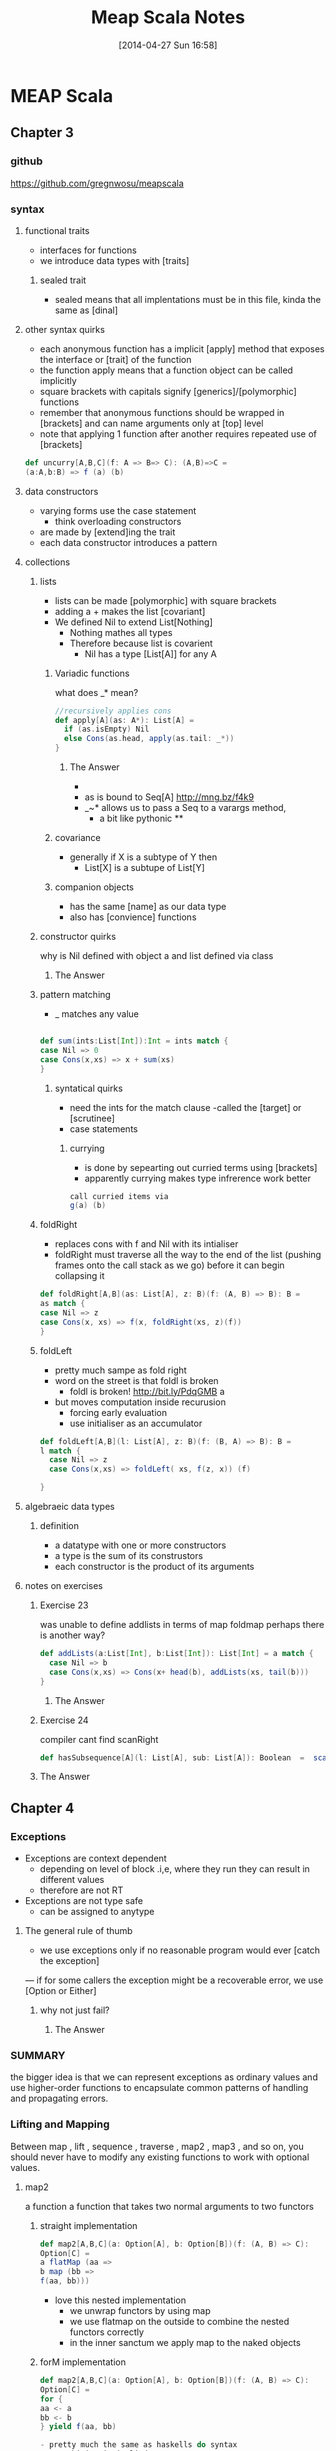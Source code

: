 #+BLOG: wordpress
#+POSTID: 39
#+DATE: [2014-04-27 Sun 16:58]
#+OPTIONS: toc:nil num:nil todo:nil pri:nil tags:nil ^:nil TeX:nil
#+CATEGORY: neural networks, haskell, concurrency, functional programming
#+TAGS:
#+DESCRIPTION:
#+TITLE: Meap Scala Notes


* MEAP Scala
  :PROPERTIES:
  :ID:       o2b:ddb66efa-b325-4d09-85e2-c97b4239956c
  :END:
** Chapter 3
*** github
https://github.com/gregnwosu/meapscala
*** syntax 
**** functional traits						      :drill:
- interfaces for functions
- we introduce data types with [traits]
***** sealed trait
- sealed means that all implentations must be in this file, kinda the same as [dinal]
****  other syntax quirks					      :drill:
- each anonymous function has a implicit [apply] method that exposes the interface or [trait] of the function
- the function apply means that a function object can be called implicitly
- square brackets with capitals signify [generics]/[polymorphic] functions
- remember that anonymous functions should be wrapped in [brackets] and can name arguments only at [top] level
- note that applying 1 function after another requires repeated use of [brackets]

#+BEGIN_SRC scala
def uncurry[A,B,C](f: A => B=> C): (A,B)=>C =
(a:A,b:B) => f (a) (b)
#+END_SRC

**** data constructors						      :drill:
- varying forms use the case statement
  - think overloading constructors
- are made by [extend]ing the trait
- each data constructor introduces a pattern
**** collections

***** lists
- lists can be made [polymorphic] with square brackets
- adding a + makes the list [covariant]
- We defined Nil to extend List[Nothing]
  - Nothing mathes all types
  - Therefore because list is covarient
    - Nil has a type [List[A]] for any A
   
******  Variadic functions					      :drill:
what does _* mean? 
#+BEGIN_SRC scala
//recursively applies cons
def apply[A](as: A*): List[A] =
  if (as.isEmpty) Nil
  else Cons(as.head, apply(as.tail: _*))
}
#+END_SRC

******* The Answer
- * is just syntatic sugar for a Seq which are lists or array like structures passed around instead of variable arguments
- as is bound to Seq[A] http://mng.bz/f4k9
- _~* allows us to pass a Seq to a varargs method,
  - a bit like pythonic **
****** covariance
- generally if X is a subtype of Y then 
  - List[X] is a subtupe of List[Y]

****** companion objects
- has the same [name] as our data type
- also has [convience] functions
***** constructor quirks					      :drill:
why is Nil defined with object a and list defined via class
****** TODO The Answer

***** pattern matching
- _ matches any value
#+BEGIN_SRC scala

def sum(ints:List[Int]):Int = ints match {
case Nil => 0
case Cons(x,xs) => x + sum(xs)
}

#+END_SRC


****** syntatical quirks					      :drill:
- need the ints for the match clause 
      -called the [target] or [scrutinee]
- case statements

******* currying						      :drill:
- is done by sepearting out curried terms using [brackets]
- apparently currying makes type infrerence work better
#+BEGIN_SRC scala
call curried items via
g(a) (b)

#+END_SRC


***** foldRight
- replaces cons with f and Nil with its intialiser
- foldRight must traverse all the way to the end of the list (pushing frames onto the call stack as we go) before it can begin collapsing it


#+BEGIN_SRC scala 
def foldRight[A,B](as: List[A], z: B)(f: (A, B) => B): B =
as match {
case Nil => z
case Cons(x, xs) => f(x, foldRight(xs, z)(f))
}

#+END_SRC
***** foldLeft
- pretty much sampe as fold right
- word on the street is that foldl is broken
  - foldl is broken! http://bit.ly/PdqGMB a
- but moves computation inside recurusion 
  - forcing early evaluation
  - use initialiser as an accumulator
#+BEGIN_SRC scala
def foldLeft[A,B](l: List[A], z: B)(f: (B, A) => B): B = 
l match {
  case Nil => z
  case Cons(x,xs) => foldLeft( xs, f(z, x)) (f)
  
}
#+END_SRC


**** algebraeic data types

***** definition
- a datatype with one or more constructors
- a type is the sum of its construstors
- each constructor is the product of its arguments

**** notes on exercises
***** Exercise 23						      :drill:
was unable to define addlists in terms of map foldmap
perhaps there is another way?
#+BEGIN_SRC scala
def addLists(a:List[Int], b:List[Int]): List[Int] = a match { 
  case Nil => b
  case Cons(x,xs) => Cons(x+ head(b), addLists(xs, tail(b)))
}
#+END_SRC

****** TODO The Answer

***** Exercise 24						      :drill:
compiler cant find scanRight
#+BEGIN_SRC scala
def hasSubsequence[A](l: List[A], sub: List[A]): Boolean  =  scanRight (l,Nil:List[A])  ((a:A, b:List[B]) => Cons(a,b)) exists ((c:List[A]) => c == l)
#+END_SRC

***** TODO The Answer
** Chapter 4
*** Exceptions

- Exceptions are context dependent
  - depending on level of block .i,e, where they run they can result in different values
  - therefore are not RT
- Exceptions are not type safe
 - can be assigned to anytype
**** The general rule of thumb					      :drill:
- we use exceptions only if no reasonable program would ever [catch the exception]
— if for some callers the exception might be a recoverable error, we use [Option or Either]
***** why not just fail? 					      :drill:
****** TODO The Answer

*** SUMMARY
the bigger idea is that
we can represent exceptions as ordinary values and use higher-order functions to
encapsulate common patterns of handling and propagating errors.

*** Lifting and Mapping						      :drill:
Between map , lift , sequence , traverse , map2 , map3 , and so on, you
should never have to modify any existing functions to work with optional values.
**** map2
a function a function that takes two normal arguments to two functors

***** straight implementation
#+BEGIN_SRC scala
def map2[A,B,C](a: Option[A], b: Option[B])(f: (A, B) => C):
Option[C] =
a flatMap (aa =>
b map (bb =>
f(aa, bb)))
#+END_SRC
- love this nested implementation 
  - we unwrap functors by using map
  - we use flatmap on the outside to combine the nested functors correctly
  - in the inner sanctum we apply map to the naked objects


***** forM implementation
#+BEGIN_SRC scala
def map2[A,B,C](a: Option[A], b: Option[B])(f: (A, B) => C):
Option[C] =
for {
aa <- a
bb <- b
} yield f(aa, bb)

- pretty much the same as haskells do syntax
- recombining is implied
- yield is the same as return

#+END_SRC

**** in general
- We can lift functions to combine Functor behaviour
- flatMap can be used to [combine] two Functors
  - monadic bind
- sequence is used to return monadic None if any element is None
- traverse is more powerful than sequence and is used to map a function over a list which returns a functor and then check for None





****  question about person implementation page 76		      :drill:

#+BEGIN_SRC scala 
case class Person(name: Name, age: Age)
sealed class Name(val value: String)
sealed class Age(val value: Int)

def mkName(name: String): Either[String, Name] =
if (name == "" || name == null) Left("Name is empty.")
else Right(new Name(name))

def mkAge(age: Int): Either[String, Age] =
if (age < 0) Left("Age is out of range.")
else Right(new Age(age))

def mkPerson(name: String, age: Int): Either[String, Person] =
mkName(name).map2(mkAge(age))(Person(_, _))
#+END_SRC

- thus far map2 isnt defined as partially applied , can we really use it here
- is it just that partially applied functions help with types?

**** sequence can be defined in terms of traverse
- the main point is that the function is the identity function 
- (x => x)
#+BEGIN_SRC scala 
def sequence   [A](a: List[Option[A]]): Option[List[A]] = 
traverse (a)(x => x)
#+END_SRC
** Chapter 5
*** Formal definition of strictness
~verbatim~
If the evaluation of an expression runs forever or throws an error
instead of returning a definite value, we say that the expression doesn't
terminate , or that it evaluates to bottom . A function f is strict if the
expression f(x) evaluates to bottom for all x that evaluate to bottom.
~verbatim~
*** thunking
- all functions in scala are strict the non strict thunking operators just wrap/delay
evaluation by wrapping in a function
- values are evaluated each time they are referenced in a function
- we can also use the lazy keyword for making scala evaluate a function only once
#+BEGIN_SRC scala
def maybeTwice2(b: Boolean, i: => Int) = {
   lazy val j = i
    if (b) j+j else 0
 }
maybeTwice: (b: Boolean, i: => Int)Int

#+END_SRC
*** streaminmg							      :drill:

#+BEGIN_SRC scala
sealed trait Stream[+A]
case object Empty extends Stream[Nothing]
case class Cons[+A](h: () => A, t: () => Stream[A]) extends Stream[A]
object Stream {
def cons[A](hd: => A, tl: => Stream[A]): Stream[A] = {
lazy val head = hd
lazy val tail = tl
Cons(() => head, () => tail)
}
def empty[A]: Stream[A] = Empty
def apply[A](as: A*): Stream[A] =
if (as.isEmpty) empty else cons(as.head, apply(as.tail: _*))
}
#+END_SRC

**** notes on streaming 
This type looks identical to our List type, except that the Cons data
constructor takes explicit thunks (the () => A and () => Stream[A] )

- A nonempty stream consists of a head and a tail, which are both non-strict. Due to
technical limitations, these are thunks that must be explicitly forced, rather than
by-name parameters. 
- A "smart" constructor for creating a nonempty stream
- We cache the head and tail as lazy values to avoid repeated evaluation.
- A "smart" constructor for creating an empty stream of a particular type
- A convenient variable-argument method for constructing a Stream from multiple

**** smart constructors
- ensure some additional invarianet
- characterized by a lower case letter but otherwise has the same name of constructor
#+BEGIN_SRC scala
def cons[A](hd: => A, tl: => Stream[A]): Stream[A] = {
lazy val head = hd
lazy val tail = tl
Cons(() => head, () => tail)
}

#+END_SRC
here the lazy head is being thunked this ensures that once its out of the stream the work that it took to produce it isnt repeated

*** exercise 5.1

- strangely to invoke toList here we dont use the brackets
- no arg methods are invoked using no parentheses

- not sure exactly how one references functions first class
- reminder:()   is just shorthand for apply()
- methods are not first class, you can convert method applications to functions seamlessly though
- greg`: methods are mostly a jvm artifact ie every object on jvm has a set of methods associated with it
#+BEGIN_SRC scala

 def toList:List[A]  = this match {
      case Empty => List()
      case Cons(h,t) =>  h() :: t().toList
    }

#+END_SRC


**** irc conversation 
<greg`> can someone help me figure out why http://pastebin.com/vZUvm4V6 wont
	compile?
@@@jasonjckn (~jasonjckn@8.25.197.24) has joined channel #scala
<wabash> Where is the compiler error?
@@@ hzhao (~hzhao@66.162.159.254) has quit: Ping timeout: 265 seconds
@@@ soheil (~soheil@c-67-169-92-85.hsd1.ca.comcast.net) has quit: Remote host
    closed the connection
@@@ Osum (~radu@cpe-142-105-6-85.nyc.res.rr.com) has joined channel #scala
@@@ soheil (~soheil@c-67-169-92-85.hsd1.ca.comcast.net) has joined channel
    #scala  [22:53]
@@@ Sgeo (~quassel@ool-44c2df0c.dyn.optonline.net) has joined channel #scala
@@@ fizbin (~Adium@pool-96-235-146-249.cmdnnj.east.verizon.net) has quit:
    Quit: Leaving.
@@@ dustin10 (~dustin@2605:6000:0:8::f:9) has quit: Quit: WeeChat 0.4.3
@@@ jmvanel (~jmvanel@175.0.88.79.rev.sfr.net) has quit: Ping timeout: 258
    seconds
@@@ joneshf-laptop (~joneshf@98.255.30.38) has joined channel #scala
@@@ stantonk (~stantonk@208.185.170.2) has quit: Remote host closed the
    connection
@@@ fragamus (~textual@ip-64-134-220-53.public.wayport.net) has joined channel
    #scala  [22:54]
<greg`> ok ill make a new paste with the error in 
@@@ stantonk (~stantonk@208.185.170.2) has joined channel #scala  [22:55]
@@@ bgilbert (~textual@222.sub-70-193-135.myvzw.com) has joined channel #scala
<greg`> two secs
<wabash> NO MORE SEX
@@@ stantonk (~stantonk@208.185.170.2) has quit: Remote host closed the
    connection  [22:56]
@@@ jasonjckn (~jasonjckn@8.25.197.24) has quit: Ping timeout: 264 seconds
<greg`> http://pastebin.com/C47SrZiY  [22:58]
<greg`> that has the compiler error in it also
<greg`> its annoying
@@@ mary5030 (~mary5030@72.32.115.233) has quit: Remote host closed the
    connection
<greg`> slightly different than the first in that im using :: for Cons in the
	second  [22:59]
@@@ bgilbert (~textual@222.sub-70-193-135.myvzw.com) has quit: Ping timeout:
    240 seconds
@@@ kiviuq (~mo@aftr-37-24-151-62.unity-media.net) has joined channel #scala
@@@ SparkySparkyBoom (~sparky@gateway/tor-sasl/nyx114) has quit: Write error:
    Broken pipe  [23:00]
@@@ SparkySparkyBoom (~sparky@gateway/tor-sasl/nyx114) has joined channel
    #scala
@@@ alexyk (~alexyk@50-204-120-254-static.hfc.comcastbusiness.net) has quit:
    Quit: alexyk  [23:01]
<OlegYch> greg`: toList accepts no argument lists
@@@ jasonjckn (~jasonjckn@8.25.197.24) has joined channel #scala
<OlegYch> when you pass () to it you're passing an empty argument list to the
	  result of toList
<wabash> OlegYch: So I'm new to scala as well .In the statement:
	 t().toList(), "toList" is a function, correct?  [23:02]
@@@ robbyoconnor (~wakawaka@guifications/user/r0bby) has joined channel #scala
								        [23:03]
@@@ mizu_no_oto (~textual@c-76-24-18-193.hsd1.ma.comcast.net) has joined
    channel #scala
<OlegYch> no it's a method
<wabash> ok, on the object returned by t()?
@@@ stantonk (~stantonk@208.185.170.2) has joined channel #scala
<OlegYch> right, a method call on object returned by t()  [23:04]
<wabash> ok, cool.
<greg`> this is exercise 1 from chapter 5 of manning functional programming in
	scala
@@@ fragamus (~textual@ip-64-134-220-53.public.wayport.net) has quit: Quit:
    Computer has gone to sleep.
<wabash> and then toList() is calling the method named toList?
@@@ ever (~ever@ipservice-092-211-034-155.pools.arcor-ip.net) has quit: Ping
    timeout: 240 seconds
@@@ _unary_ (~unary@68.67.54.218) has quit: Ping timeout: 245 seconds  [23:05]
<OlegYch> yes, and then calling an apply(whatever) method on its result
<wabash> Where does the apply method come in to play here?
@@@ tsandall (~tsandall@89.100.16.195) has joined channel #scala
<greg`> so how do i fix it im pretty confused
<greg`> do i need to write toList(t())?  [23:06]
@@@ jpfuentes2 (~jacques@static-71-251-230-114.rcmdva.fios.verizon.net) has
    quit: Quit: My MacBook Pro has gone to sleep. ZZZzzz…
@@@ zz_sprsquish (~sprsquish@squishtech.com) is now known as sprsquish  [23:07]
@@@ nirvdrum (~nirvdrum@pool-108-20-151-26.bstnma.fios.verizon.net) has joined
    channel #scala  [23:08]
@@@ multibot__ (~PircBot@ec2-54-82-212-241.compute-1.amazonaws.com) has joined
    channel #scala
@@@ mizu_no_oto (~textual@c-76-24-18-193.hsd1.ma.comcast.net) has quit: Quit:
    Computer has gone to sleep.
<OlegYch> () is shorthand to apply()
<greg`> so i need to t().toList(())?  [23:09]
@@@ tsandall (~tsandall@89.100.16.195) has quit: Ping timeout: 250 seconds
<wabash> OlegYch: Thanks!  [23:10]
<OlegYch> greg`: you need t().toList  [23:11]
@@@ multibot_ (~PircBot@ec2-54-242-84-48.compute-1.amazonaws.com) has quit:
    Ping timeout: 240 seconds  [23:12]
@@@ eizo (52e610b0@gateway/web/freenode/ip.82.230.16.176) has quit: Quit: Page
    closed  [23:13]
@@@ primer_ (~will@static-96-239-100-47.nycmny.fios.verizon.net) has quit:
    Ping timeout: 255 seconds
@@@ Squarism (~Squarism4@fh49n2-u-b-td1.ias.bredband.telia.com) has joined
    channel #scala  [23:14]
<greg`> ah ok and that will apply toList #unintuitive
@@@ hzhao_ (~hzhao@66.162.159.254) has quit: Read error: Connection reset by
    peer  [23:15]
<OlegYch> seems pretty intuitive to me
<OlegYch> why did you expect toList to require any parentheses?
<wabash> OlegYch: So in that case, you aren't actually calling toList, are
	 you?  [23:16]
<greg`> because i thought parentheses was how you call a method  [23:17]
<greg`> and that a dot would just reference the method
@@@ hzhao (~hzhao@107-212-41-135.lightspeed.sntcca.sbcglobal.net) has joined
    channel #scala
<greg`> rather a dot without parentheses was how to reference a method
<OlegYch> no methods are allowed to have no argument lists
<greg`> i see  [23:18]
<wabash> OlegYch: Sorry, can yo uclarify?
<wabash> no-arg lists are ok?
@@@ baweaver (~baweaver@159.140.254.109) has quit: Remote host closed the
    connection
<greg`> so to call a method without any arguments you just write it without
	parentheses
<greg`> how does one just reference a method as a first class object then
								        [23:19]
@@@ treehug88 (~treehug88@static-96-239-100-47.nycmny.fios.verizon.net) has
    quit:   [23:20]
@@@ datura (~datura@unaffiliated/datura) has joined channel #scala  [23:21]
@@@ fractalooped (~fractaloo@99-51-184-142.lightspeed.austtx.sbcglobal.net)
    has quit: Ping timeout: 264 seconds  [23:22]
@@@ jedws (~textual@c110-20-183-136.rivrw10.nsw.optusnet.com.au) has joined
    channel #scala
@@@ DigitalKiwi (~kiwi@unaffiliated/digitalkiwi) has quit: Quit: ZNC -
    http://znc.in  [23:25]
@@@ superguenter (~Adium@c-67-180-211-161.hsd1.ca.comcast.net) has joined
    channel #scala  [23:26]
ERC>

*** 
*** 

   
    

*** lazily generating a stream
- Streams allow us to describe inside the list [how] to generate the elements and act as if the elements  already [exist]
- generally laziness allows us to separate then [generation] from [evaluation] of an expression
- when composing lazy functions on a stream
  - we the operations on the elements are interleaved
  - as is the generation of the elements
    - streams are sometimes called first class loops because they encode a loop of generating code in a first class objectr
**** general form for lazy evaluation
recursive
#+BEGIN_SRC scala
def exists(p: A => Boolean): Boolean = this match {
case Cons(h, t) => p(h()) || t().exists(p)
case _ => false
}
#+END_SRC
foldRight
#+BEGIN_SRC scala
def foldRight[B](z: => B)(f: (A, => B) => B): B =
this match {
case Cons(h,t) => f(h(), t().foldRight(z)(f))
case _ => z
}
#+END_SRC
- the functions second argument and the initial value B are lazily evaluated
- if its not the end of the list evaluate the function of
  - head : A
  - the tail of the function evaluated with B
  - this looks just like foldright for lists excepth the [lazy evaluation] of the initialiser
  - if the function chooses not to evaluate its second argument then recursion doesnt occur
  - AHA this is left up to whoever implements f!

exists using foldRight Stream
#+BEGIN_SRC scala
def exists(p: A => Boolean): Boolean =
foldRight(false)((a, b) => p(a) || b
#+END_SRC

- here b only gets evaluated if p(a) is false
- and b  is used to replace the expression
  - due to =code= p(a) || b =code=
- when the or system forces b to evaluate it actually means
  - b().foldRight(z)(f) thus b becomes the new a and a new tail is generated for the next foldRight
*** corecursive functions
#+BEGIN_SRC scala
def unfold[A, S](z: S)(f: S => Option[(A, S)]): Stream[A]
#+END_SRC
- option decides when stream is terminated
- function produces stream elements as long as f terminates
*** what does this mean ?     :drill:
Footnote 8
- Using unfold to define constant and ones means that we don't get sharing as in the recursive definition 
#+BEGIN_SRC scala
 val ones: Stream[Int] = cons(1, ones)
#+END_SRC
-  The recursive definition consumes constant memory even if we keep a reference to it around while traversing it, while the unfold
-based implementation does not. 
- Preserving sharing is not something we usually rely on when programming with streams, since it is extremely delicate and not tracked by the types. For instance, sharing is destroyed when
calling even xs.map(x => x) .
